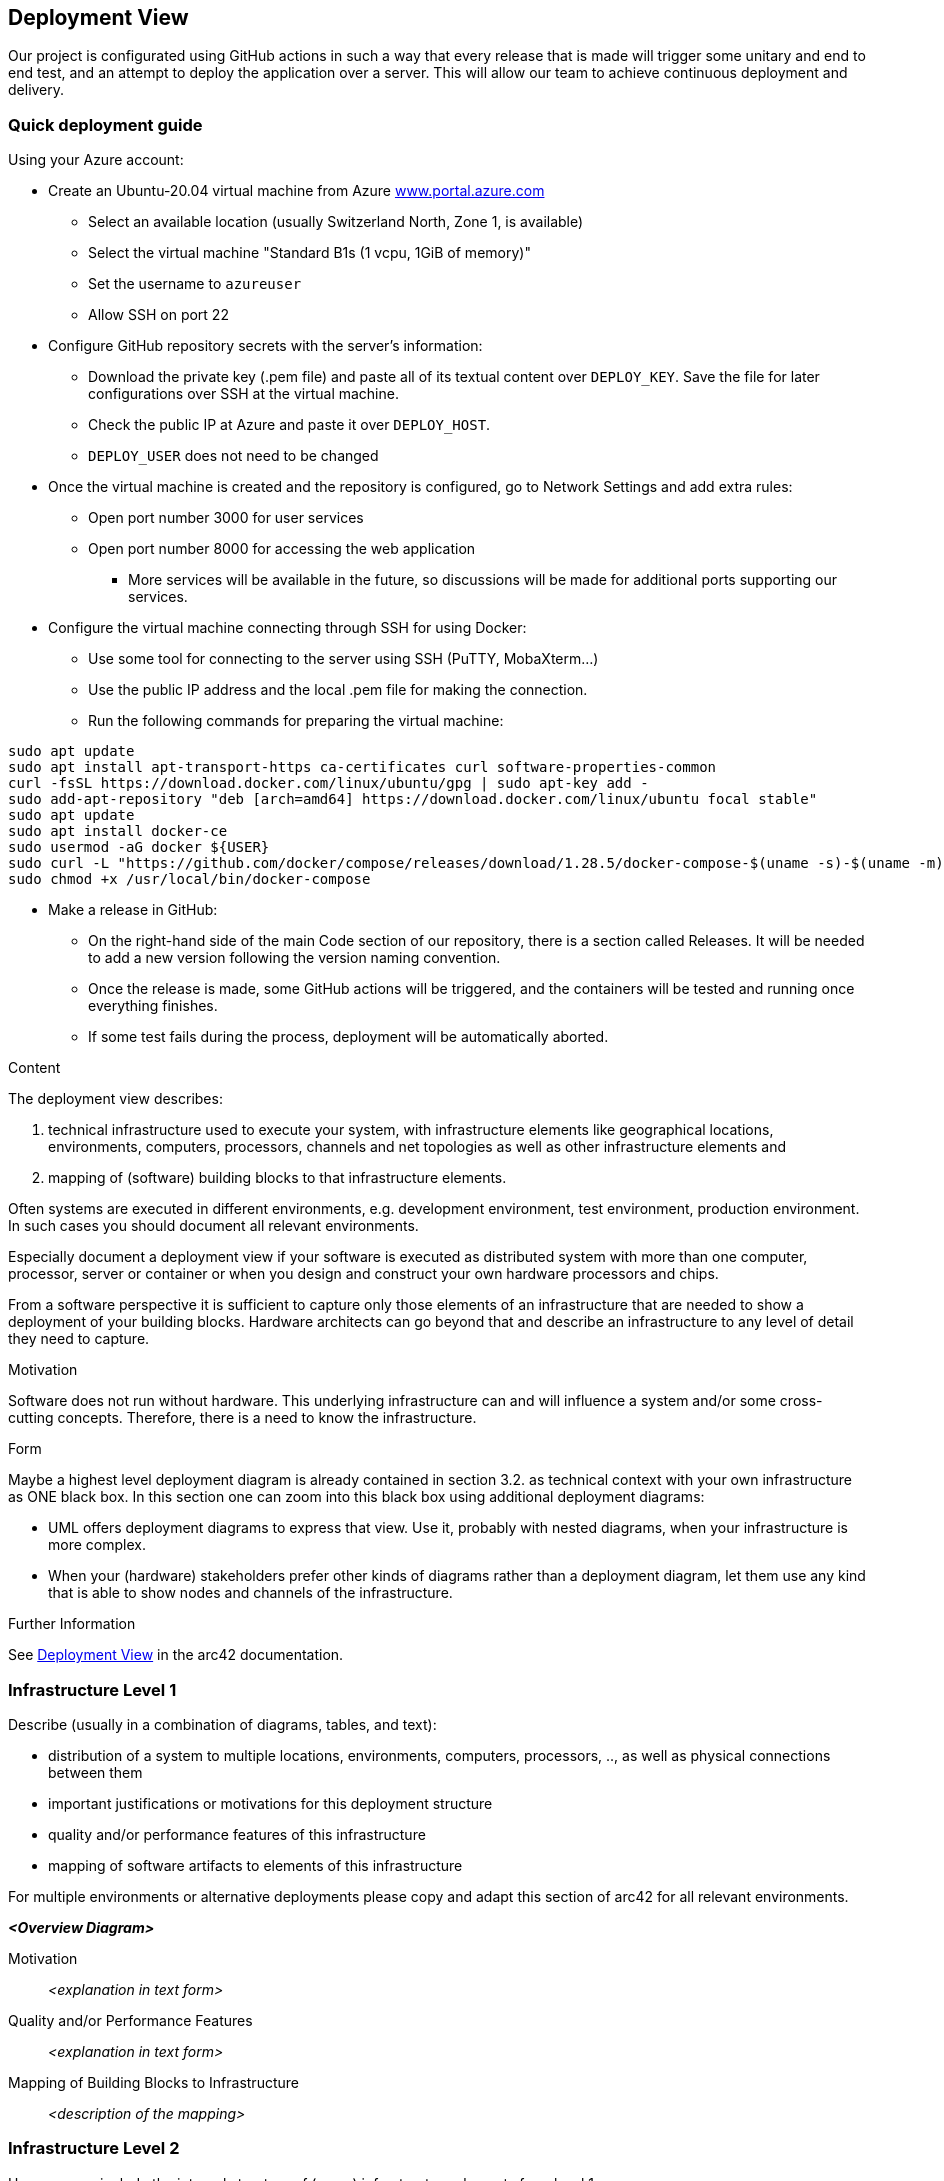ifndef::imagesdir[:imagesdir: ../images]

[[section-deployment-view]]


== Deployment View

Our project is configurated using GitHub actions in such a way that every release that is made will trigger some unitary and end to end test, and an attempt to deploy the application over a server.
This will allow our team to achieve continuous deployment and delivery.

=== Quick deployment guide

Using your Azure account:

* Create an Ubuntu-20.04 virtual machine from Azure link:https://www.portal.azure.com[www.portal.azure.com]
** Select an available location (usually Switzerland North, Zone 1, is available)
** Select the virtual machine "Standard B1s (1 vcpu, 1GiB of memory)"
** Set the username to `azureuser`
** Allow SSH on port 22

* Configure GitHub repository secrets with the server's information:
** Download the private key (.pem file) and paste all of its textual content over `DEPLOY_KEY`. Save the file for later configurations over SSH at the virtual machine.
** Check the public IP at Azure and paste it over `DEPLOY_HOST`.
** `DEPLOY_USER` does not need to be changed

* Once the virtual machine is created and the repository is configured, go to Network Settings and add extra rules:
** Open port number 3000 for user services
** Open port number 8000 for accessing the web application
*** More services will be available in the future, so discussions will be made for additional ports supporting our services.

* Configure the virtual machine connecting through SSH for using Docker:
** Use some tool for connecting to the server using SSH (PuTTY, MobaXterm...)
** Use the public IP address and the local .pem file for making the connection.
** Run the following commands for preparing the virtual machine:
----
sudo apt update
sudo apt install apt-transport-https ca-certificates curl software-properties-common
curl -fsSL https://download.docker.com/linux/ubuntu/gpg | sudo apt-key add -
sudo add-apt-repository "deb [arch=amd64] https://download.docker.com/linux/ubuntu focal stable"
sudo apt update
sudo apt install docker-ce
sudo usermod -aG docker ${USER}
sudo curl -L "https://github.com/docker/compose/releases/download/1.28.5/docker-compose-$(uname -s)-$(uname -m)" -o /usr/local/bin/docker-compose
sudo chmod +x /usr/local/bin/docker-compose
----

* Make a release in GitHub:
** On the right-hand side of the main Code section of our repository, there is a section called Releases. It will be needed to add a new version following the version naming convention.
** Once the release is made, some GitHub actions will be triggered, and the containers will be tested and running once everything finishes.
** If some test fails during the process, deployment will be automatically aborted.


[role="arc42help"]
****
.Content
The deployment view describes:

 1. technical infrastructure used to execute your system, with infrastructure elements like geographical locations, environments, computers, processors, channels and net topologies as well as other infrastructure elements and

2. mapping of (software) building blocks to that infrastructure elements.

Often systems are executed in different environments, e.g. development environment, test environment, production environment. In such cases you should document all relevant environments.

Especially document a deployment view if your software is executed as distributed system with more than one computer, processor, server or container or when you design and construct your own hardware processors and chips.

From a software perspective it is sufficient to capture only those elements of an infrastructure that are needed to show a deployment of your building blocks. Hardware architects can go beyond that and describe an infrastructure to any level of detail they need to capture.

.Motivation
Software does not run without hardware.
This underlying infrastructure can and will influence a system and/or some
cross-cutting concepts. Therefore, there is a need to know the infrastructure.

.Form

Maybe a highest level deployment diagram is already contained in section 3.2. as
technical context with your own infrastructure as ONE black box. In this section one can
zoom into this black box using additional deployment diagrams:

* UML offers deployment diagrams to express that view. Use it, probably with nested diagrams,
when your infrastructure is more complex.
* When your (hardware) stakeholders prefer other kinds of diagrams rather than a deployment diagram, let them use any kind that is able to show nodes and channels of the infrastructure.


.Further Information

See https://docs.arc42.org/section-7/[Deployment View] in the arc42 documentation.

****

=== Infrastructure Level 1

[role="arc42help"]
****
Describe (usually in a combination of diagrams, tables, and text):

* distribution of a system to multiple locations, environments, computers, processors, .., as well as physical connections between them
* important justifications or motivations for this deployment structure
* quality and/or performance features of this infrastructure
* mapping of software artifacts to elements of this infrastructure

For multiple environments or alternative deployments please copy and adapt this section of arc42 for all relevant environments.
****

_**<Overview Diagram>**_

Motivation::

_<explanation in text form>_

Quality and/or Performance Features::

_<explanation in text form>_

Mapping of Building Blocks to Infrastructure::
_<description of the mapping>_


=== Infrastructure Level 2

[role="arc42help"]
****
Here you can include the internal structure of (some) infrastructure elements from level 1.

Please copy the structure from level 1 for each selected element.
****

==== _<Infrastructure Element 1>_

_<diagram + explanation>_

==== _<Infrastructure Element 2>_

_<diagram + explanation>_

...

==== _<Infrastructure Element n>_

_<diagram + explanation>_


